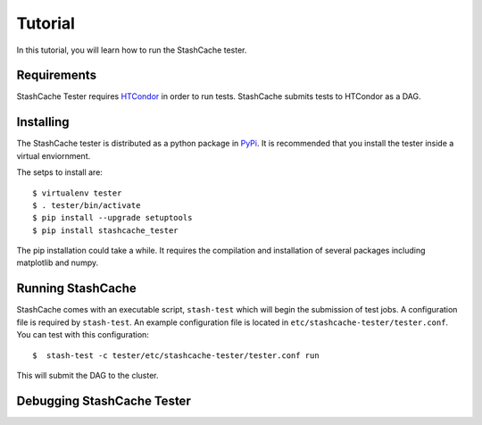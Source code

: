 
Tutorial
========

In this tutorial, you will learn how to run the StashCache tester.

Requirements
------------

StashCache Tester requires `HTCondor <https://research.cs.wisc.edu/htcondor/>`_ in order to run tests.  StashCache submits tests to HTCondor as a DAG.

Installing
----------

The StashCache tester is distributed as a python package in `PyPi <https://pypi.python.org/pypi>`_.  It is recommended that you install the tester inside a virtual enviornment.

The setps to install are::

  $ virtualenv tester
  $ . tester/bin/activate
  $ pip install --upgrade setuptools
  $ pip install stashcache_tester
  
The pip installation could take a while.  It requires the compilation and installation of several packages including matplotlib and numpy.


Running StashCache
------------------

StashCache comes with an executable script, ``stash-test`` which will begin the submission of test jobs.  A configuration file is required by ``stash-test``.  An example configuration file is located in ``etc/stashcache-tester/tester.conf``.  You can test with this configuration::

  $  stash-test -c tester/etc/stashcache-tester/tester.conf run
  
This will submit the DAG to the cluster.


Debugging StashCache Tester 
---------------------------
